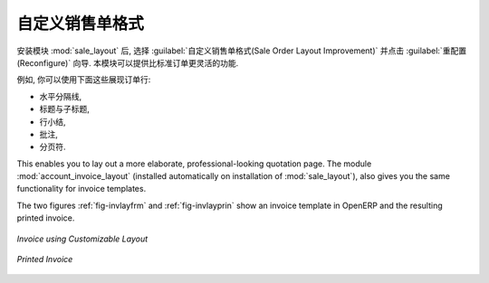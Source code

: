 .. i18n: Changing Order Layout
.. i18n: =====================
..

自定义销售单格式
=====================

.. i18n: .. index::
.. i18n:    single: module; sale_layout
..

.. index::
   single: module; sale_layout

.. i18n: Install the :mod:`sale_layout` module by selecting :guilabel:`Sales Order Layout Improvement` and clicking :guilabel:`Configure` in the :guilabel:`Reconfigure` wizard. It enables you to have a more flexible template than the standard order forms. 
..

安装模块 :mod:`sale_layout` 后, 选择 :guilabel:`自定义销售单格式(Sale Order Layout Improvement)` 并点击 :guilabel:`重配置(Reconfigure)` 向导.
本模块可以提供比标准订单更灵活的功能.

.. i18n: For example, you could put the following in the order lines:
..

例如, 你可以使用下面这些展现订单行:

.. i18n: * a horizontal separator line,
.. i18n: 
.. i18n: * titles and subtitles,
.. i18n: 
.. i18n: * subtotals at the end of the section,
.. i18n: 
.. i18n: * comments,
.. i18n: 
.. i18n: * a page break.
..

* 水平分隔线,

* 标题与子标题,

* 行小结,

* 批注,

* 分页符.

.. i18n: .. index::
.. i18n:    single: module; account_invoice_layout
..

.. index::
   single: module; account_invoice_layout

.. i18n: This enables you to lay out a more elaborate, professional-looking quotation page. The
.. i18n: module :mod:`account_invoice_layout` (installed automatically on installation of :mod:`sale_layout`),
.. i18n: also gives you the same functionality for invoice templates.
..

This enables you to lay out a more elaborate, professional-looking quotation page. The
module :mod:`account_invoice_layout` (installed automatically on installation of :mod:`sale_layout`),
also gives you the same functionality for invoice templates.

.. i18n: The two figures :ref:`fig-invlayfrm` and :ref:`fig-invlayprin` show an invoice template in OpenERP 
.. i18n: and the resulting printed invoice.
..

The two figures :ref:`fig-invlayfrm` and :ref:`fig-invlayprin` show an invoice template in OpenERP 
and the resulting printed invoice.

.. i18n: .. _fig-invlayfrm:
.. i18n: 
.. i18n: .. figure:: images/invoice_layout_form.png
.. i18n:    :scale: 75
.. i18n:    :align: center
.. i18n: 
.. i18n:    *Invoice using Customizable Layout*
..

.. _fig-invlayfrm:

.. figure:: images/invoice_layout_form.png
   :scale: 75
   :align: center

   *Invoice using Customizable Layout*

.. i18n: .. _fig-invlayprin:
.. i18n: 
.. i18n: .. figure:: images/invoice_layout_print.png
.. i18n:    :scale: 75
.. i18n:    :align: center
.. i18n: 
.. i18n:    *Printed Invoice*
..

.. _fig-invlayprin:

.. figure:: images/invoice_layout_print.png
   :scale: 75
   :align: center

   *Printed Invoice*

.. i18n: .. Copyright © Open Object Press. All rights reserved.
..

.. Copyright © Open Object Press. All rights reserved.

.. i18n: .. You may take electronic copy of this publication and distribute it if you don't
.. i18n: .. change the content. You can also print a copy to be read by yourself only.
..

.. You may take electronic copy of this publication and distribute it if you don't
.. change the content. You can also print a copy to be read by yourself only.

.. i18n: .. We have contracts with different publishers in different countries to sell and
.. i18n: .. distribute paper or electronic based versions of this book (translated or not)
.. i18n: .. in bookstores. This helps to distribute and promote the OpenERP product. It
.. i18n: .. also helps us to create incentives to pay contributors and authors using author
.. i18n: .. rights of these sales.
..

.. We have contracts with different publishers in different countries to sell and
.. distribute paper or electronic based versions of this book (translated or not)
.. in bookstores. This helps to distribute and promote the OpenERP product. It
.. also helps us to create incentives to pay contributors and authors using author
.. rights of these sales.

.. i18n: .. Due to this, grants to translate, modify or sell this book are strictly
.. i18n: .. forbidden, unless Tiny SPRL (representing Open Object Press) gives you a
.. i18n: .. written authorisation for this.
..

.. Due to this, grants to translate, modify or sell this book are strictly
.. forbidden, unless Tiny SPRL (representing Open Object Press) gives you a
.. written authorisation for this.

.. i18n: .. Many of the designations used by manufacturers and suppliers to distinguish their
.. i18n: .. products are claimed as trademarks. Where those designations appear in this book,
.. i18n: .. and Open Object Press was aware of a trademark claim, the designations have been
.. i18n: .. printed in initial capitals.
..

.. Many of the designations used by manufacturers and suppliers to distinguish their
.. products are claimed as trademarks. Where those designations appear in this book,
.. and Open Object Press was aware of a trademark claim, the designations have been
.. printed in initial capitals.

.. i18n: .. While every precaution has been taken in the preparation of this book, the publisher
.. i18n: .. and the authors assume no responsibility for errors or omissions, or for damages
.. i18n: .. resulting from the use of the information contained herein.
..

.. While every precaution has been taken in the preparation of this book, the publisher
.. and the authors assume no responsibility for errors or omissions, or for damages
.. resulting from the use of the information contained herein.

.. i18n: .. Published by Open Object Press, Grand Rosière, Belgium
..

.. Published by Open Object Press, Grand Rosière, Belgium
